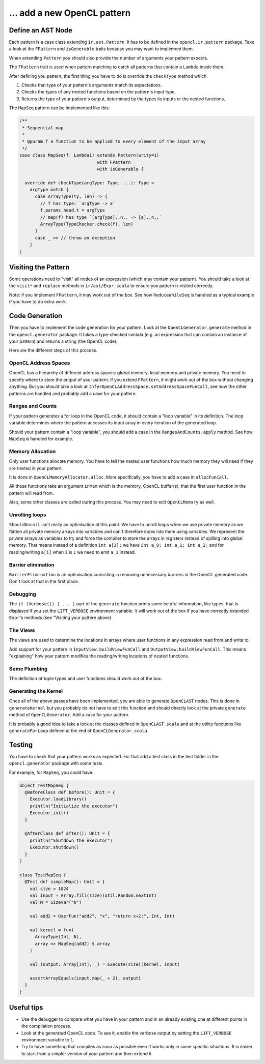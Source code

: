 … add a new OpenCL pattern
--------------------------

Define an AST Node
^^^^^^^^^^^^^^^^^^

Each pattern is a case class extending ``ir.ast.Pattern``. It has to be
defined in the ``opencl.ir.pattern`` package. Take a look at the
``FPattern`` and ``isGenerable`` traits because you may want to implement
them.

When extending ``Pattern`` you should also provide the number of arguments your pattern
expects.

The ``FPattern`` trait is used when pattern matching to catch all patterns that contain
a ``Lambda`` inside them.

After defining you pattern, the first thing you have to do is override the ``checkType``
method which:

1. Checks that type of your pattern's arguments match its expectations.
2. Checks the types of any nested functions based on the pattern's input type.
3. Returns the type of your pattern's output,
   determined by the types its inputs or the nested functions.

The ``MapSeq`` pattern can be implemented like this:

.. code:: scala

    /**
     * Sequential map
     *
     * @param f a function to be applied to every element of the input array
     */
    case class MapSeq(f: Lambda1) extends Pattern(arity=1)
                                  with FPattern
                                  with isGenerable {

      override def checkType(argType: Type, ...): Type =
        argType match {
          case ArrayType(ty, len) => {
            // f has type: `argType -> a`
            f.params.head.t = argType
            // map(f) has type `[argType],,n,, -> [a],,n,,`
            ArrayType(TypeChecker.check(f), len)
          }
          case _ => // throw an exception
        }
    }


Visiting the Pattern
^^^^^^^^^^^^^^^^^^^^

Some operations need to "visit" all nodes of an expression (which may contain
your pattern). You should take a look at the ``visit*`` and ``replace``
methods in ``ir/ast/Expr.scala`` to ensure you pattern is visited correctly.

Note: if you implement ``FPattern``, it may work out of the box. See how
``ReduceWhileSeq`` is handled as a typical example if you have to do
extra work.


Code Generation
^^^^^^^^^^^^^^^

Then you have to implement the code generation for your pattern. Look at
the ``OpenCLGenerator.generate`` method in the ``opencl.generator`` package.
It takes a type-checked lambda (e.g. an expression that can contain an instance
of your pattern) and returns a string (the OpenCL code).

Here are the different steps of this process.


OpenCL Address Spaces
"""""""""""""""""""""

OpenCL has a hierarchy of different address spaces: global memory, local memory and private memory.
You need to specify where to store the output of your pattern.
If you extend ``FPattern``, it might work out of the box without changing anything.
But you should take a look at ``InferOpenCLAddressSpace.setAddressSpaceFunCall``,
see how the other patterns are handled and probably add a case for your pattern.


Ranges and Counts
"""""""""""""""""

If your pattern generates a for loop in the OpenCL code, it should contain a
"loop variable" in its definition. The loop variable determines where the pattern
accesses its input array in every iteration of the generated loop.

Should your pattern contain a "loop variable", you should add a case in the
``RangesAndCounts.apply`` method. See how ``MapSeq`` is handled for example.


Memory Allocation
"""""""""""""""""

Only user functions allocate memory. You have to tell the nested user functions
how much memory they will need if they are nested in your pattern.

It is done in ``OpenCLMemoryAllocator.alloc``. More specifically, you
have to add a case in ``allocFunCall``.

All these functions take an argument ``inMem`` which is the memory, OpenCL
buffer(s), that the first user function in the pattern will read from.

Also, some other classes are called during this process. You may need to
edit ``OpenCLMemory`` as well.


Unrolling loops
"""""""""""""""

``ShouldUnroll`` isn't really an optimisation at this point. We have to unroll
loops when we use private memory as we flatten all private memory arrays into
variables and can't therefore index into them using variables. We represent the
private arrays as variables to try and force the compiler to store the arrays in
registers instead of spilling into global memory.  That means instead of a
definition ``int a[2];`` we have ``int a_0; int a_1; int a_2;`` and for reading/writing
``a[i]`` when ``i`` is ``1`` we need to emit ``a_1`` instead.

Barrier elimination
"""""""""""""""""""

``BarrierElimination`` is an optimisation consisting in removing unnecessary
barriers in the OpenCL generated code. Don't look at that in the first place.


Debugging
"""""""""

The ``if (Verbose()) { ... }`` part of the ``generate`` function prints
some helpful information, like types, that is displayed if you set the
``LIFT_VERBOSE`` environment variable. It will work out of the box if
you have correctly extended ``Expr``'s methods (see "Visiting your
pattern above)

The Views
"""""""""

The views are used to determine the locations in arrays where user functions in
any expression read from and write to.

Add support for your pattern in ``InputView.buildViewFunCall`` and
``OutputView.buildViewFunCall``. This means "explaining" how your pattern
modifies the reading/writing locations of nested functions.


Some Plumbing
"""""""""""""

The definition of tuple types and user functions should work out of the
box.


Generating the Kernel
"""""""""""""""""""""

Once all of the above passes have been implemented, you are able to
generate ``OpenCLAST`` nodes. This is done in ``generateKernel`` but
you probably do not have to edit this function and should directly look
at the private ``generate`` method of ``OpenCLGenerator``. Add a case
for your pattern.

It is probably a good idea to take a look at the classes defined in
``OpenCLAST.scala`` and at the utility functions like
``generateForLoop`` defined at the end of ``OpenCLGenerator.scala``.


Testing
^^^^^^^

You have to check that your pattern works as expected. For that add a
test class in the test folder in the ``opencl.generator`` package
with some tests.

For example, for ``MapSeq``, you could have:

.. code:: scala

    object TestMapSeq {
      @BeforeClass def before(): Unit = {
        Executor.loadLibrary()
        println("Initialize the executor")
        Executor.init()
      }

      @AfterClass def after(): Unit = {
        println("Shutdown the executor")
        Executor.shutdown()
      }
    }

    class TestMapSeq {
      @Test def simpleMap(): Unit = {
        val size = 1024
        val input = Array.fill(size)(util.Random.nextInt)
        val N = SizeVar("N")

        val add2 = UserFun("add2", "x", "return x+2;", Int, Int)

        val kernel = fun(
          ArrayType(Int, N),
          array => MapSeq(add2) $ array
        )

        val (output: Array[Int], _) = Execute(size)(kernel, input)

        assertArrayEquals(input.map(_ + 2), output)
      }
    }


Useful tips
^^^^^^^^^^^

-  Use the debugger to compare what you have in your pattern and in an
   already existing one at different points in the compilation process.
-  Look at the generated OpenCL code. To see it, enable the
   verbose output by setting the ``LIFT_VERBOSE``
   environment variable to ``1``.
-  Try to have something that compiles as soon as possible even if works
   only in some specific situations. It is easier to start from a
   simpler version of your pattern and then extend it.
